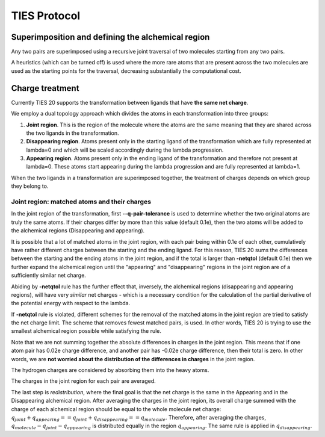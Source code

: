 TIES Protocol
#############

==================================================
Superimposition and defining the alchemical region
==================================================

Any two pairs are superimposed using a recursive joint
traversal of two molecules starting from any two pairs.

A heuristics (which can be turned off) is used where
the more rare atoms that are present across the two
molecules are used as the starting points for the traversal,
decreasing substantially the computational cost.


================
Charge treatment
================

Currently TIES 20 supports the transformation between ligands
that have **the same net charge**.

We employ a dual topology approach which divides the atoms
in each transformation into three groups:

1. **Joint region**. This is the region of the molecule where
   the atoms are the same
   meaning that they are shared across the two ligands in the
   transformation.
2. **Disappearing region**. Atoms present only in the starting ligand
   of the transformation which are fully represented
   at lambda=0 and which will be scaled accordingly during the
   lambda progression.
3. **Appearing region**. Atoms present only in the ending ligand
   of the transformation and therefore not present at
   lambda=0. These atoms start appearing during the
   lambda progression and are fully represented at
   lambda=1.

When the two ligands in a transformation
are superimposed together, the treatment of charges
depends on which group they belong to.

^^^^^^^^^^^^^^^^^^^^^^^^^^^^^^^^^^^^^^^^^^^^^
Joint region: matched atoms and their charges
^^^^^^^^^^^^^^^^^^^^^^^^^^^^^^^^^^^^^^^^^^^^^

In the joint region of the transformation,
first **--q-pair-tolerance** is used to determine
whether the two original atoms are truly the same atoms.
If their charges differ by more than this value (default 0.1e),
then the two atoms will be added to the alchemical regions
(Disappearing and appearing).

It is possible that a lot of matched atoms
in the joint region, with each pair being within 0.1e of each other,
cumulatively have rather different charges between
the starting and the ending ligand. For this reason, TIES 20 sums the
differences between the starting and the ending atoms in the joint region,
and if the total is larger than **-netqtol** (default 0.1e)
then we further expand the alchemical region until
the "appearing" and "disappearing" regions in the joint region
are of a sufficiently similar net charge.

Abiding by **-netqtol** rule has the further effect that,
inversely, the alchemical regions (disappearing and appearing regions),
will have very *similar* net charges - which is a necessary
condition for the calculation of the partial derivative of the potential energy
with respect to the lambda.

If **-netqtol** rule is violated, different schemes
for the removal of the matched atoms in the joint region
are tried to satisfy the net charge limit. The
scheme that removes fewest matched pairs,
is used. In other words, TIES 20 is trying to
use the smallest alchemical region possible while
satisfying the rule.

Note that we are not summing together the
absolute differences in charges in the joint region.
This means that if one atom pair has 0.02e charge difference,
and another pair has -0.02e charge difference, then their total is zero.
In other words, we are **not worried about the distribution
of the differences in charges** in the joint region.

The hydrogen charges are considered by absorbing them
into the heavy atoms.

The charges in the joint region for each pair are averaged.

The last step is `redistribution`, where the final goal
is that the net charge is the same in the Appearing and
in the Disappearing alchemical region. After
averaging the charges in the joint region, its overall
charge summed with the charge of each alchemical region
should be equal to the whole molecule net charge:
:math:`q_{joint} + q_{appearing} == q_{joint} + q_{disappearing} == q_{molecule}`.
Therefore, after averaging the charges, :math:`q_{molecule} - q_{joint} - q_{appearing}`
is distributed equally in the region :math:`q_{appearing}`.
The same rule is applied in :math:`q_{disappearing}`.

